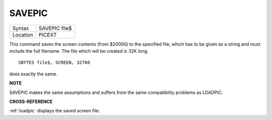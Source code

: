 ..  _savepic:

SAVEPIC
=======

+----------+-------------------------------------------------------------------+
| Syntax   |  SAVEPIC file$                                                    |
+----------+-------------------------------------------------------------------+
| Location |  PICEXT                                                           |
+----------+-------------------------------------------------------------------+

This command saves the screen contents (from $20000) to the specified
file, which has to be given as a string and must include the full
filename. The file which will be created is 32K long.

::

    SBYTES file$, SCREEN, 32768

does exactly the same.

**NOTE**

SAVEPIC makes the same assumptions and suffers from the same
compatibility problems as LOADPIC.

**CROSS-REFERENCE**

:ref:`loadpic` displays the saved screen file.

